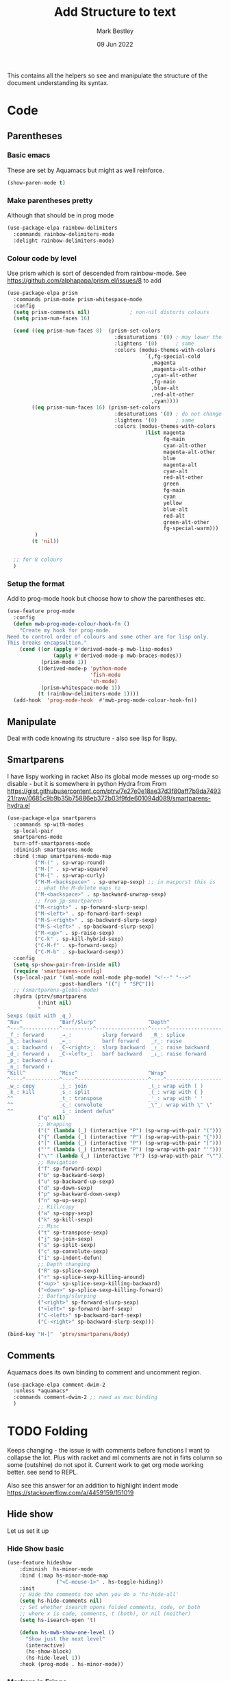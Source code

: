 #+TITLE:  Add Structure to text
#+AUTHOR: Mark Bestley
#+DATE:   09 Jun 2022
#+PROPERTY:header-args :cache yes :tangle yes :comments noweb
#+STARTUP: show2levels

This contains all the helpers so see and manipulate the structure of the document understanding its syntax.
* Code
:PROPERTIES:
:ID:       org_mark_mini20.local:20220609T101507.128906
:END:
** Parentheses
:PROPERTIES:
:ID:       org_mark_2020-10-11T00-40-32+01-00_mini12.local:27461EE9-1768-4943-B3AE-65E50E8F41C7
:END:
*** Basic emacs
:PROPERTIES:
:ID:       org_mark_mini20.local:20220612T163046.021474
:END:
These are set by Aquamacs but might as well reinforce.
#+NAME: org_mark_mini20.local_20220612T163046.004811
#+begin_src emacs-lisp
(show-paren-mode t)
#+end_src
*** Make parentheses pretty
:PROPERTIES:
:ID:       org_mark_2020-01-24T12-43-54+00-00_mini12:9CBA29B7-2EB3-42F5-80C7-C3F7507D141B
:END:
Although that should be in prog mode
#+NAME: org_mark_mini20.local_20210829T122201.450355
#+begin_src emacs-lisp
(use-package-elpa rainbow-delimiters
  :commands rainbow-delimiters-mode
  :delight rainbow-delimiters-mode)
#+end_src
*** Colour code by level
:PROPERTIES:
:ID:       org_mark_mini20.local:20220612T130916.315429
:END:
Use prism which is sort of descended from rainbow-mode.
See https://github.com/alphapapa/prism.el/issues/8 to add
#+NAME: org_mark_mini20.local_20220612T124244.221077
#+begin_src emacs-lisp
(use-package-elpa prism
  :commands prism-mode prism-whitespace-mode
  :config
  (setq prism-comments nil)             ; non-nil distorts colours
  (setq prism-num-faces 16)

  (cond ((eq prism-num-faces 8)  (prism-set-colors
								   :desaturations '(0) ; may lower the contrast ratio
								   :lightens '(0)	   ; same
								   :colors (modus-themes-with-colors
											 `(,fg-special-cold
											   ,magenta
											   ,magenta-alt-other
											   ,cyan-alt-other
											   ,fg-main
											   ,blue-alt
											   ,red-alt-other
											   ,cyan))))
		((eq prism-num-faces 16) (prism-set-colors
								   :desaturations '(0) ; do not change---may lower the contrast ratio
								   :lightens '(0)      ; same
								   :colors (modus-themes-with-colors
											 (list magenta
												   fg-main
												   cyan-alt-other
												   magenta-alt-other
												   blue
												   magenta-alt
												   cyan-alt
												   red-alt-other
												   green
												   fg-main
												   cyan
												   yellow
												   blue-alt
												   red-alt
												   green-alt-other
												   fg-special-warm)))
		 )
		(t 'nil))


  ;; for 8 colours
  )
#+end_src
*** Setup the format
:PROPERTIES:
:ID:       org_mark_mini20.local:20220612T185341.377015
:END:
Add to prog-mode hook but choose how to show the parentheses etc.
#+NAME: org_mark_mini20.local_20220612T185341.364315
#+begin_src emacs-lisp
(use-feature prog-mode
  :config
  (defun mwb-prog-mode-colour-hook-fn ()
	"Create my hook for prog-mode.
Need to control order of colours and some other are for lisp only.
This breaks encapsultion."
	(cond ((or (apply #'derived-mode-p mwb-lisp-modes)
			   (apply #'derived-mode-p mwb-braces-modes))
		   (prism-mode 1))
		  ((derived-mode-p 'python-mode
						   'fish-mode
						   'sh-mode)
		   (prism-whitespace-mode 1))
		  (t (rainbow-delimiters-mode 1))))
  (add-hook  'prog-mode-hook  #'mwb-prog-mode-colour-hook-fn))
#+end_src
** Manipulate
:PROPERTIES:
:ID:       org_mark_mini20.local:20220609T101507.117993
:END:
Deal with code knowing its structure - also see lisp for lispy.
** Smartparens
:PROPERTIES:
:ID:       org_mark_2020-01-24T12-43-54+00-00_mini12:838D12E0-E4AA-4DD0-8F6E-56CDA89B5F0E
:END:
I have lispy working in racket
Also its global mode messes up org-mode so disable - but it is somewhere in python
Hydra from From https://gist.githubusercontent.com/ptrv/7e27e0e18ae37d3f80aff7b9da749321/raw/0685c9b9b35b75886eb372b03f9fde601094d089/smartparens-hydra.el
#+NAME: org_mark_2020-01-24T12-43-54+00-00_mini12_A84231FF-A68D-44B0-9010-3CD91C8B2DA4
#+begin_src emacs-lisp
(use-package-elpa smartparens
  :commands sp-with-modes
  sp-local-pair
  smartparens-mode
  turn-off-smartparens-mode
  :diminish smartparens-mode
  :bind (:map smartparens-mode-map
		 ("M-(" . sp-wrap-round)
		 ("M-[" . sp-wrap-square)
		 ("M-{" . sp-wrap-curly)
		 ("H-M-<backspace>" . sp-unwrap-sexp) ;; in macporst this is
		 ;; what the M-delete maps to
		 ("M-<backspace>" . sp-backward-unwrap-sexp)
		 ;; from jp-smartparens
		 ("M-<right>" . sp-forward-slurp-sexp)
		 ("M-<left>" . sp-forward-barf-sexp)
		 ("M-S-<right>" . sp-backward-slurp-sexp)
		 ("M-S-<left>" . sp-backward-slurp-sexp)
		 ("M-<up>" . sp-raise-sexp)
		 ("C-k" . sp-kill-hybrid-sexp)
		 ("C-M-f" . sp-forward-sexp)
		 ("C-M-b" . sp-backward-sexp))
  :config
  (setq sp-show-pair-from-inside nil)
  (require 'smartparens-config)
  (sp-local-pair '(xml-mode nxml-mode php-mode) "<!--" "-->"
                 :post-handlers '(("| " "SPC")))
  ;; (smartparens-global-mode)
  :hydra (ptrv/smartparens
		  (:hint nil)
		  "
Sexps (quit with _q_)
^Nav^            ^Barf/Slurp^                 ^Depth^
^---^------------^----------^-----------------^-----^-----------------
_f_: forward     _→_:          slurp forward   _R_: splice
_b_: backward    _←_:          barf forward    _r_: raise
_u_: backward ↑  _C-<right>_:  slurp backward  _↑_: raise backward
_d_: forward ↓   _C-<left>_:   barf backward   _↓_: raise forward
_p_: backward ↓
_n_: forward ↑
^Kill^           ^Misc^                       ^Wrap^
^----^-----------^----^-----------------------^----^------------------
_w_: copy        _j_: join                    _(_: wrap with ( )
_k_: kill        _s_: split                   _{_: wrap with { }
^^               _t_: transpose               _'_: wrap with ' '
^^               _c_: convolute               _\"_: wrap with \" \"
^^               _i_: indent defun"
		  ("q" nil)
		  ;; Wrapping
		  ("(" (lambda (_) (interactive "P") (sp-wrap-with-pair "(")))
		  ("{" (lambda (_) (interactive "P") (sp-wrap-with-pair "{")))
		  ("[" (lambda (_) (interactive "P") (sp-wrap-with-pair "[")))
		  ("'" (lambda (_) (interactive "P") (sp-wrap-with-pair "'")))
		  ("\"" (lambda (_) (interactive "P") (sp-wrap-with-pair "\"")))
		  ;; Navigation
		  ("f" sp-forward-sexp)
		  ("b" sp-backward-sexp)
		  ("u" sp-backward-up-sexp)
		  ("d" sp-down-sexp)
		  ("p" sp-backward-down-sexp)
		  ("n" sp-up-sexp)
		  ;; Kill/copy
		  ("w" sp-copy-sexp)
		  ("k" sp-kill-sexp)
		  ;; Misc
		  ("t" sp-transpose-sexp)
		  ("j" sp-join-sexp)
		  ("s" sp-split-sexp)
		  ("c" sp-convolute-sexp)
		  ("i" sp-indent-defun)
		  ;; Depth changing
		  ("R" sp-splice-sexp)
		  ("r" sp-splice-sexp-killing-around)
		  ("<up>" sp-splice-sexp-killing-backward)
		  ("<down>" sp-splice-sexp-killing-forward)
		  ;; Barfing/slurping
		  ("<right>" sp-forward-slurp-sexp)
		  ("<left>" sp-forward-barf-sexp)
		  ("C-<left>" sp-backward-barf-sexp)
		  ("C-<right>" sp-backward-slurp-sexp)))

(bind-key "H-["  'ptrv/smartparens/body)
#+end_src
** Comments
:PROPERTIES:
:ID:       org_mark_2020-10-11T00-40-32+01-00_mini12.local:C282C8DC-D435-4A82-9997-64BE982AB24E
:END:
Aquamacs does its own binding to comment and uncomment region.
#+NAME: org_mark_mini20.local_20220610T161050.783393
#+begin_src emacs-lisp
(use-package-elpa comment-dwim-2
  :unless *aquamacs*
  :commands comment-dwim-2 ;; need as mac binding
  )
#+end_src
* TODO Folding
:PROPERTIES:
:ID:       org_mark_2020-01-24T12-43-54+00-00_mini12:1928599E-6243-4314-835D-B5D932F7E372
:END:
Keeps changing - the issue is with comments before functions I want to collapse the lot. Plus with racket and ml comments are not in firts column so some (outshine) do not spot it.
Current work to get org mode working better. see send to REPL.

Also see this answer for an addition to highlight indent mode https://stackoverflow.com/a/4459159/151019
** Hide show
:PROPERTIES:
:ID:       org_mark_2020-01-24T12-43-54+00-00_mini12:E10913D4-7B93-4357-B95F-FA5044D80C3C
:END:
Let us set it up
*** Hide Show basic
:PROPERTIES:
:ID:       org_mark_mini20.local:20220824T134516.597877
:END:
#+NAME: org_mark_mini20.local_20220824T134516.584310
#+begin_src emacs-lisp
(use-feature hideshow
    :diminish  hs-minor-mode
    :bind (:map hs-minor-mode-map
                ("<C-mouse-1>" . hs-toggle-hiding))
    :init
    ;; Hide the comments too when you do a 'hs-hide-all'
    (setq hs-hide-comments nil)
    ;; Set whether isearch opens folded comments, code, or both
    ;; where x is code, comments, t (both), or nil (neither)
    (setq hs-isearch-open 't)

    (defun hs-mwb-show-one-level ()
      "Show just the next level"
      (interactive)
      (hs-show-block)
      (hs-hide-level 1))
    :hook (prog-mode . hs-minor-mode))
#+end_src
*** Markers in Fringe
:PROPERTIES:
:ID:       org_mark_mini20.local:20210429T084502.949302
:END:
Put markers in the fringe which messed up lispy and is slow - I suspect not for elisp.
#+NAME: org_mark_mini20.local_20220824T134532.207188
#+begin_src emacs-lisp
(use-package-elpa hideshowvis
  :straight (:fork (:repo "bestlem/hideshowvis" :branch "work")
             :local-repo  "../../local-repos/hideshowvis")
  :commands (hideshowvis-enable)
  :init
  (defun hideshowvis-mwb-enable ()
    (interactive)
    (when (hideshowvis-enable)
      (hideshowvis-symbols-mode 1)))

  :hook (prog-mode . hideshowvis-mwb-enable)
  ;; :config (hideshowvis-symbols)
  :custom-face (hideshowvis-hidden-region-face
                ((t
                  (:box (:line-width (2 . 2) :color "white" :style released-button)
                   :inherit custom-button-mouse))))
  )
#+end_src
*** Hydra
:PROPERTIES:
:ID:       org_mark_mini20.local:20210429T084502.946356
:END:
Use a hydra so don't need the odd keybindings
#+NAME: org_mark_2020-01-24T12-43-54+00-00_mini12_780EA095-1E1A-4E1C-956D-17C68D30AE73
#+begin_src emacs-lisp
(pretty-hydra-define hydra-hs (:title "Hide Show"
                               :foreign-keys run
                               :idle 1.0
                               :quit-key ("q"  "ESC"))
  ("Hide" (("h" hs-hide-all "All")
		   ("d" hs-hide-block "Block")
		   ("l" hs-hide-level "Level"))
   "Show" (("s" hs-show-all "All")
		   ("a" hs-show-block "Bock"))
   "Toggle" (("t" hs-toggle-hiding "Toggle" :toggle t))
   "Navigate" (("n" forward-line "Next")
			   ("p" (forward-line -1) "Previous"))))
#+end_src
** Outlining
:PROPERTIES:
:ID:       org_mark_2020-01-24T12-43-54+00-00_mini12:8D4F7694-0606-4178-A927-DE9365C03B2E
:END:
Basically want to collapse/fold depending on comments.
[[https://github.com/alphapapa/outshine][Outshine]] seems to be the only one still under developement, but dioes too much and has the problem that it looks for comments in colum 1 as does hideshow.
#+NAME: org_mark_2020-01-24T12-43-54+00-00_mini12_CCD484C1-6BB3-4AFD-8A66-0B2F7722A8B6
#+begin_src emacs-lisp
(use-package-elpa outshine
  :hook (outline-minor-mode . outshine-mode)
  :init
  ;; (add-hook 'outline-minor-mode-hook #'outshine-hook-function)
  :bind (:map outline-minor-mode-map
         ("M-p" . outline-previous-visible-heading)
         ("M-n" . outline-next-visible-heading)
         ("<S-tab>" . outshine-cycle-buffer))
  )
#+end_src

* Narrow-widen
:PROPERTIES:
:ID:       org_mark_mini20.local:20210830T131813.182296
:END:
Mainly from [[https://endlessparentheses.com/emacs-narrow-or-widen-dwim.html][here]] via greghendershot
This basically cuts down what is visible. Need to extend so can do more but see how it works first.
#+NAME: org_mark_mini20.local_20210830T131813.146706
#+begin_src emacs-lisp
(defun narrow-or-widen-dwim (p)
  "Widen if buffer is narrowed, narrow-dwim otherwise.
Dwim means: region, org-src-block, org-subtree, or
defun, whichever applies first. Narrowing to
org-src-block actually calls `org-edit-src-code'.

With prefix P, don't widen, just narrow even if buffer
is already narrowed."
  (interactive "P")
  (declare (interactive-only))
  (cond ((and (buffer-narrowed-p) (not p)) (widen))
        ((region-active-p)
         (narrow-to-region (region-beginning)
                           (region-end)))
        ((derived-mode-p 'org-mode)
         ;; `org-edit-src-code' is not a real narrowing
         ;; command. Remove this first conditional if
         ;; you don't want it.
         (cond ((ignore-errors (org-edit-src-code) t))
               ((ignore-errors (org-narrow-to-block) t))
               (t (org-narrow-to-subtree))))
        ((derived-mode-p 'latex-mode)
         (LaTeX-narrow-to-environment))
		((derived-mode-p 'python-mode)
         (py-narrow-to-def-or-class))
        (t (narrow-to-defun))))
#+end_src


